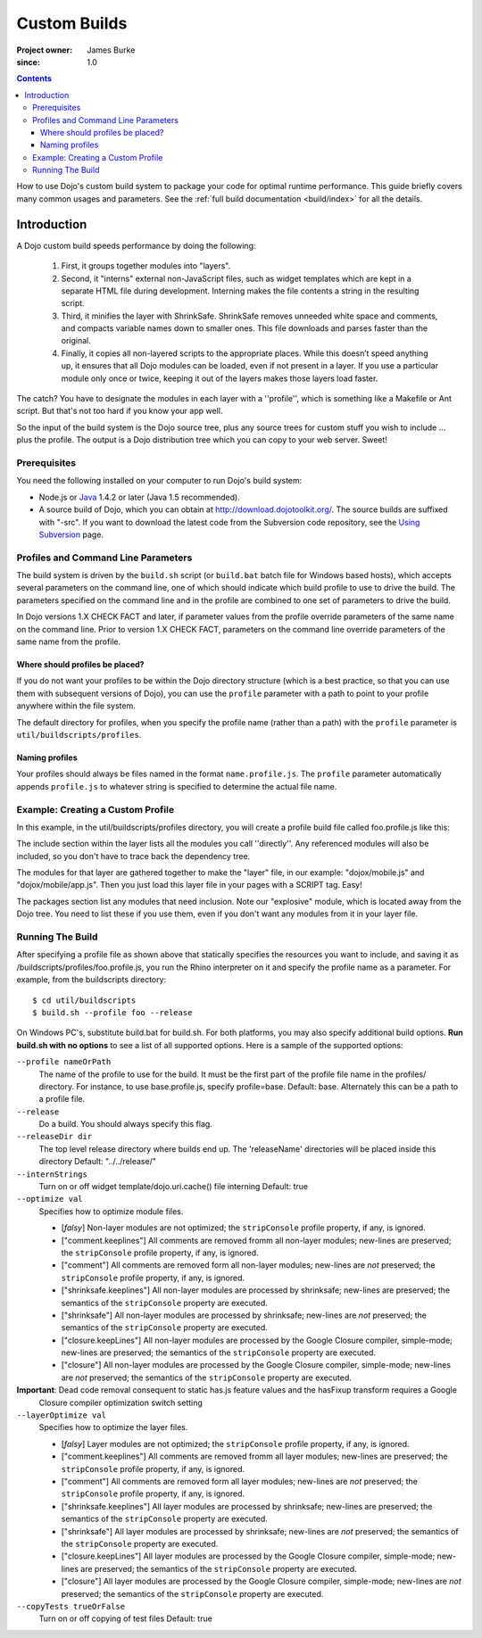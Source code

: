 .. _quickstart/custom-builds:

====================================
Custom Builds
====================================

:Project owner: James Burke
:since: 1.0

.. contents ::
   :depth: 4

How to use Dojo's custom build system to package your code for optimal runtime performance. This guide briefly covers many common usages and parameters. See the :ref:`full build documentation <build/index>` for all the details.


Introduction
============

A Dojo custom build speeds performance by doing the following:

       1. First, it groups together modules into "layers".
       2. Second, it "interns" external non-JavaScript files, such as widget templates which are kept in a separate HTML file during development. Interning makes the file contents a string in the resulting script.
       3. Third, it minifies the layer with ShrinkSafe. ShrinkSafe removes unneeded white space and comments, and compacts variable names down to smaller ones. This file downloads and parses faster than the original.
       4. Finally, it copies all non-layered scripts to the appropriate places. While this doesn’t speed anything up, it ensures that all Dojo modules can be loaded, even if not present in a layer. If you use a particular module only once or twice, keeping it out of the layers makes those layers load faster.


The catch?  You have to designate the modules in each layer with a ''profile'', which is something like a Makefile or Ant script.  But that's not too hard if you know your app well.

So the input of the build system is the Dojo source tree, plus any source trees for custom stuff you wish to include ... plus the profile.  The output is a Dojo distribution tree which you can copy to your web server.  Sweet!

Prerequisites
-------------

You need the following installed on your computer to run Dojo's build system:

* Node.js or `Java <http://java.sun.com/>`_ 1.4.2 or later (Java 1.5 recommended).
* A source build of Dojo, which you can obtain at http://download.dojotoolkit.org/.  The source builds are suffixed with "-src". If you want to download the latest code from the Subversion code repository, see the `Using Subversion <developer/svn>`_ page.

Profiles and Command Line Parameters
------------------------------------

The build system is driven by the ``build.sh`` script (or ``build.bat`` batch file for Windows based hosts), which accepts several parameters on the command line, one of which should indicate which build profile to use to drive the build.  The parameters specified on the command line and in the profile are combined to one set of parameters to drive the build.

In Dojo versions 1.X CHECK FACT and later, if parameter values from the profile override parameters of the same name on the command line.  Prior to version 1.X CHECK FACT, parameters on the command line override parameters of the same name from the profile.

Where should profiles be placed?
~~~~~~~~~~~~~~~~~~~~~~~~~~~~~~~~

If you do not want your profiles to be within the Dojo directory structure (which is a best practice, so that you can use them with subsequent versions of Dojo), you can use the ``profile`` parameter with a path to point to your profile anywhere within the file system.

The default directory for profiles, when you specify the profile name (rather than a path) with the ``profile`` parameter is ``util/buildscripts/profiles``.


Naming profiles
~~~~~~~~~~~~~~~

Your profiles should always be files named in the format ``name.profile.js``.   The ``profile`` parameter automatically appends ``profile.js`` to whatever string is specified to determine the actual file name.


Example: Creating a Custom Profile
-----------------------------------

In this example, in the util/buildscripts/profiles directory, you will create a profile build file called foo.profile.js like this:

.. js ::

    var profile = {
        packages:[
            {
                name:"mydojo",
                location:"./dojo"
            },
            {
                name:"dijit",
                location:"./dijit"
            },
            {
                name:"dojox",
                location:"./dojox"
            },
            {
                name:"explosive",
                location:"../../explosive"
            }
        ],

        // the layers property is a map from AMD module id to layer properties...
        layers: {
            "dojo/dojo":{
                include: [
                    // the include vector gives the modules to include in this layer
                    "dojo/main",
                    "dijit/form/Button",
                ]
            },
            "explosive/explosive":{
                include: [
                    "explosive/space/Modulator"
                ],
                exclude: [
                    // dependency forrest to exclude from this layer
                    "dojo/dojo"
                ]
            }
        }
    };

The include section within the layer lists all the modules you call ''directly''.  Any referenced modules will also be included, so you don't have to trace back the dependency tree.

The modules for that layer are gathered together to make the "layer" file, in our example: "dojox/mobile.js" and "dojox/mobile/app.js".  Then you just load this layer file in your pages with a SCRIPT tag.  Easy!

The packages section list any modules that need inclusion.  Note our "explosive" module, which is located away from the Dojo tree.  You need to list these if you use them, even if you don't want any modules from it in your layer file.

Running The Build
-----------------

After specifying a profile file as shown above that statically specifies the resources you want to include, and saving it as /buildscripts/profiles/foo.profile.js, you run the Rhino interpreter on it and specify the profile name as a parameter. For example, from the buildscripts directory::

  $ cd util/buildscripts
  $ build.sh --profile foo --release

On Windows PC's, substitute build.bat for build.sh.  For both platforms, you may also specify additional build options. **Run build.sh with no options** to see a list of all supported options. Here is a sample of the supported options:

``--profile nameOrPath``
  The name of the profile to use for the build. It must be the first part of the profile file name in the profiles/ directory. For instance, to use base.profile.js, specify profile=base. Default: base.
  Alternately this can be a path to a profile file.

``--release``
  Do a build.   You should always specify this flag.

``--releaseDir dir``
  The top level release directory where builds end up. The 'releaseName' directories will be placed inside this directory Default: "../../release/"

``--internStrings``
  Turn on or off widget template/dojo.uri.cache() file interning Default: true

``--optimize val``
  Specifies how to optimize module files.

  * [*falsy*] Non-layer modules are not optimized; the ``stripConsole`` profile property, if any, is ignored.

  * ["comment.keeplines"] All comments are removed fromm all non-layer modules; new-lines are preserved; the ``stripConsole``
    profile property, if any, is ignored.

  * ["comment"] All comments are removed form all non-layer modules; new-lines are *not* preserved; the ``stripConsole``
    profile property, if any, is ignored.

  * ["shrinksafe.keeplines"] All non-layer modules are processed by shrinksafe; new-lines are preserved; the semantics of
    the ``stripConsole`` property are executed.

  * ["shrinksafe"] All non-layer modules are processed by shrinksafe; new-lines are *not* preserved; the semantics of the
    ``stripConsole`` property are executed.

  * ["closure.keepLines"] All non-layer modules are processed by the Google Closure compiler, simple-mode; new-lines are
    preserved; the semantics of the ``stripConsole`` property are executed.

  * ["closure"] All non-layer modules are processed by the Google Closure compiler, simple-mode; new-lines are *not*
    preserved; the semantics of the ``stripConsole`` property are executed.

**Important**: Dead code removal consequent to static has.js feature values and the hasFixup transform requires a Google
  Closure compiler optimization switch setting

``--layerOptimize val``
  Specifies how to optimize the layer files.

  * [*falsy*] Layer modules are not optimized; the ``stripConsole`` profile property, if any, is ignored.

  * ["comment.keeplines"] All comments are removed fromm all layer modules; new-lines are preserved; the ``stripConsole``
    profile property, if any, is ignored.

  * ["comment"] All comments are removed form all layer modules; new-lines are *not* preserved; the ``stripConsole``
    profile property, if any, is ignored.

  * ["shrinksafe.keeplines"] All layer modules are processed by shrinksafe; new-lines are preserved; the semantics of
    the ``stripConsole`` property are executed.

  * ["shrinksafe"] All layer modules are processed by shrinksafe; new-lines are *not* preserved; the semantics of the
    ``stripConsole`` property are executed.

  * ["closure.keepLines"] All layer modules are processed by the Google Closure compiler, simple-mode; new-lines are
    preserved; the semantics of the ``stripConsole`` property are executed.

  * ["closure"] All layer modules are processed by the Google Closure compiler, simple-mode; new-lines are *not*
    preserved; the semantics of the ``stripConsole`` property are executed.

``--copyTests trueOrFalse``
  Turn on or off copying of test files Default: true

